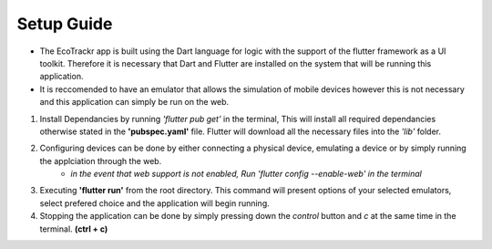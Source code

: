 Setup Guide
=============

* The EcoTrackr app is built using the Dart language for logic with the support of the flutter framework as a UI toolkit. Therefore it is necessary that Dart and Flutter are installed on the system that will be running this application.
* It is reccomended to have an emulator that allows the simulation of mobile devices however this is not necessary and this application can simply be run on the web.

1. Install Dependancies by running *'flutter pub get'* in the terminal, This will install all required dependancies otherwise stated in the **'pubspec.yaml'** file. Flutter will download all the necessary files into the *'lib'* folder.
2. Configuring devices can be done by either connecting a physical device, emulating a device or by simply running the applciation through the web. 
    - *in the event that web support is not enabled, Run 'flutter config --enable-web' in the terminal*
3. Executing **'flutter run'** from the root directory. This command will present options of your selected emulators, select prefered choice and the application will begin running.
4. Stopping the application can be done by simply pressing down the *control* button and *c* at the same time in the terminal. **(ctrl + c)**
